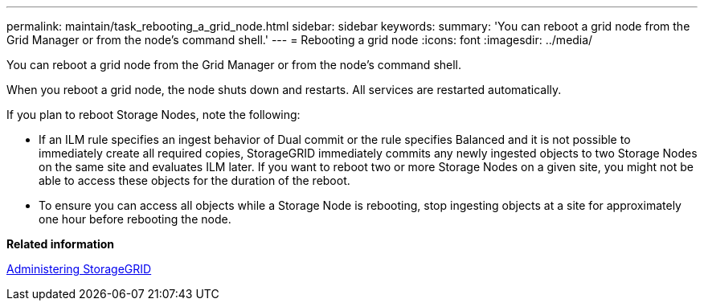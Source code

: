---
permalink: maintain/task_rebooting_a_grid_node.html
sidebar: sidebar
keywords: 
summary: 'You can reboot a grid node from the Grid Manager or from the node’s command shell.'
---
= Rebooting a grid node
:icons: font
:imagesdir: ../media/

[.lead]
You can reboot a grid node from the Grid Manager or from the node's command shell.

When you reboot a grid node, the node shuts down and restarts. All services are restarted automatically.

If you plan to reboot Storage Nodes, note the following:

* If an ILM rule specifies an ingest behavior of Dual commit or the rule specifies Balanced and it is not possible to immediately create all required copies, StorageGRID immediately commits any newly ingested objects to two Storage Nodes on the same site and evaluates ILM later. If you want to reboot two or more Storage Nodes on a given site, you might not be able to access these objects for the duration of the reboot.
* To ensure you can access all objects while a Storage Node is rebooting, stop ingesting objects at a site for approximately one hour before rebooting the node.

*Related information*

http://docs.netapp.com/sgws-115/topic/com.netapp.doc.sg-admin/home.html[Administering StorageGRID]
